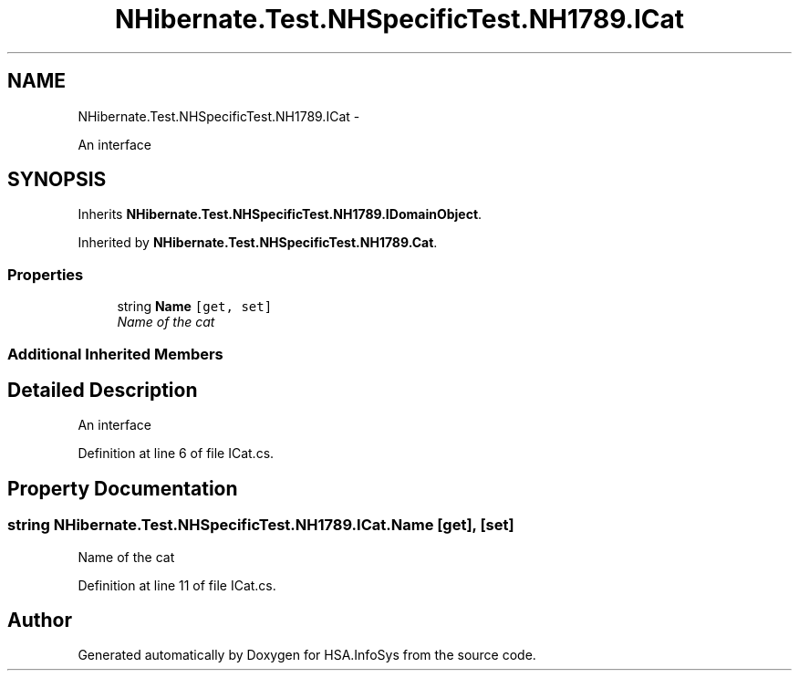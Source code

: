 .TH "NHibernate.Test.NHSpecificTest.NH1789.ICat" 3 "Fri Jul 5 2013" "Version 1.0" "HSA.InfoSys" \" -*- nroff -*-
.ad l
.nh
.SH NAME
NHibernate.Test.NHSpecificTest.NH1789.ICat \- 
.PP
An interface  

.SH SYNOPSIS
.br
.PP
.PP
Inherits \fBNHibernate\&.Test\&.NHSpecificTest\&.NH1789\&.IDomainObject\fP\&.
.PP
Inherited by \fBNHibernate\&.Test\&.NHSpecificTest\&.NH1789\&.Cat\fP\&.
.SS "Properties"

.in +1c
.ti -1c
.RI "string \fBName\fP\fC [get, set]\fP"
.br
.RI "\fIName of the cat \fP"
.in -1c
.SS "Additional Inherited Members"
.SH "Detailed Description"
.PP 
An interface 


.PP
Definition at line 6 of file ICat\&.cs\&.
.SH "Property Documentation"
.PP 
.SS "string NHibernate\&.Test\&.NHSpecificTest\&.NH1789\&.ICat\&.Name\fC [get]\fP, \fC [set]\fP"

.PP
Name of the cat 
.PP
Definition at line 11 of file ICat\&.cs\&.

.SH "Author"
.PP 
Generated automatically by Doxygen for HSA\&.InfoSys from the source code\&.

